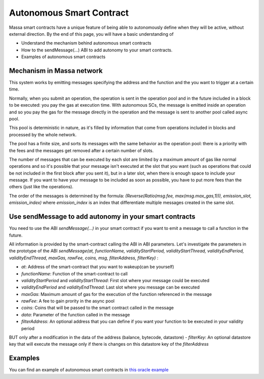 .. _autonomous-smart-contract:

Autonomous Smart Contract
=========================

Massa smart contracts have a unique feature of being able to autonomously define when they will be active, without external direction. By the end of this page, you will have a basic understanding of

- Understand the mechanism behind autonomous smart contracts
- How to the sendMessage(...) ABI to add autonomy to your smart contracts.
- Examples of autonomous smart contracts

Mechanism in Massa network
--------------------------

This system works by emitting messages specifying the address and the function and the you want to trigger at a certain time.

Normally, when you submit an operation, the operation is sent in the operation pool and in the future included in a block to be executed: you pay the gas at execution time.
With autonomous SCs, the message is emitted inside an operation and so you pay the gas for the message directly in the operation and the message is sent to another pool called async pool.

This pool is deterministic in nature, as it's filled by information that come from operations included in blocks
and processed by the whole network.

The pool has a finite size, and sorts its messages with the same behavior as the operation pool: there is a priority with the fees
and the messages get removed after a certain number of slots. 

The number of messages that can be executed by each slot are limited by a maximum amount of gas like normal operations 
and so it's possible that your message isn't executed at the slot that you want (such as operations that could be not included in the first block after you sent it),
but in a later slot, when there is enough space to include your message. If you want to have your message to be included as soon as possible, 
you have to put more fees than the others (just like the operations).

The order of the messages is determined by the formula: `(Reverse(Ratio(msg.fee, max(msg.max_gas,1))), emission_slot, emission_index)` where `emission_index` is an index that differentiate
multiple messages created in the same slot.

Use sendMessage to add autonomy in your smart contracts
-------------------------------------------------------

You need to use the ABI `sendMessage(...)` in your smart contract if you want to emit a message to call a function in the future.

All information is provided by the smart-contract calling the ABI
in ABI parameters. Let's investigate the parameters in the prototype of the ABI 
`sendMessage(at, functionName, validityStartPeriod, validityStartThread, validityEndPeriod, validityEndThread, maxGas, rawFee, coins, msg, filterAddress, filterKey)` :

- `at`: Address of the smart-contract that you want to wakeup(can be yourself)
- `functionName`: Function of the smart-contract to call
- `validityStartPeriod` and `validityStartThread`: First slot where your message could be executed
- `validityEndPeriod` and `validityEndThread`: Last slot where you message can be executed
- `maxGas`: Maximum amount of gas for the execution of the function referenced in the message
- `rawFee`: A fee to gain prority in the async pool
- `coins`: Coins that will be passed to the smart contract called in the message
- `data`: Parameter of the function called in the message
- `filterAddress`: An optional address that you can define if you want your function to be executed in your validity period
BUT only after a modification in the data of the address (balance, bytecode, datastore)
- `filterKey`: An optional datastore key that will execute the message only if there is changes on this datastore key of the `filterAddress`

Examples
--------

You can find an example of autonomous smart contracts in `this oracle example <https://github.com/massalabs/massa-sc-examples/tree/oracle_example/oracle>`__
